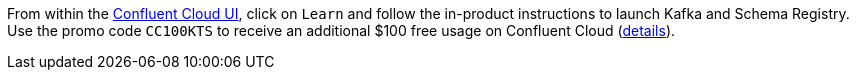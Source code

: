 From within the https://www.confluent.io/confluent-cloud/tryfree/[Confluent Cloud UI], click on `Learn` and follow the in-product instructions to launch Kafka and Schema Registry.
Use the promo code `CC100KTS` to receive an additional $100 free usage on Confluent Cloud (https://www.confluent.io/confluent-cloud-promo-disclaimer[details]).

